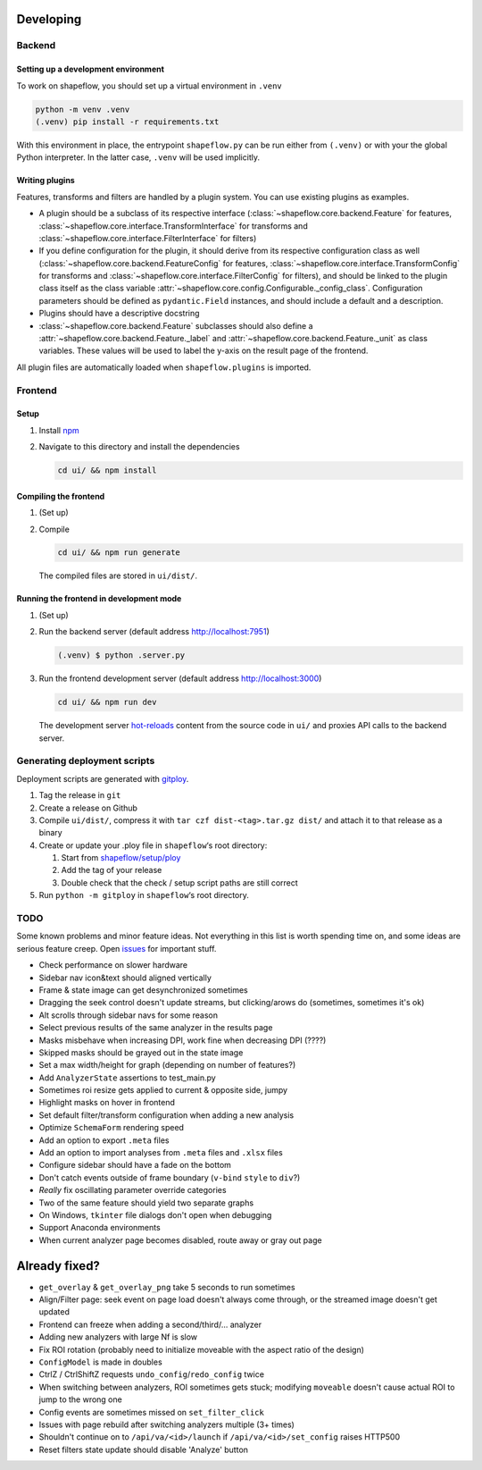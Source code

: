 Developing
==========

Backend
-------

Setting up a development environment
^^^^^^^^^^^^^^^^^^^^^^^^^^^^^^^^^^^^

To work on shapeflow, you should set up a virtual environment in ``.venv``

.. code-block::

   python -m venv .venv
   (.venv) pip install -r requirements.txt

With this environment in place, the entrypoint ``shapeflow.py`` can be run
either from ``(.venv)`` or with your the global Python interpreter.
In the latter case, ``.venv`` will be used implicitly.

Writing plugins
^^^^^^^^^^^^^^^

Features, transforms and filters are handled by a plugin system.
You can use existing plugins as examples.

* A plugin should be a subclass of its respective interface
  (:class:`~shapeflow.core.backend.Feature` for features,
  :class:`~shapeflow.core.interface.TransformInterface` for transforms
  and :class:`~shapeflow.core.interface.FilterInterface` for filters)

* If you define configuration for the plugin, it should derive from its
  respective configuration class as well
  (:class:`~shapeflow.core.backend.FeatureConfig` for features,
  :class:`~shapeflow.core.interface.TransformConfig` for transforms
  and :class:`~shapeflow.core.interface.FilterConfig` for filters),
  and should be linked to the plugin class itself as the class variable
  :attr:`~shapeflow.core.config.Configurable._config_class`.
  Configuration parameters should be defined as ``pydantic.Field`` instances,
  and should include a default and a description.

* Plugins should have a descriptive docstring

* :class:`~shapeflow.core.backend.Feature` subclasses should also define a
  :attr:`~shapeflow.core.backend.Feature._label`
  and :attr:`~shapeflow.core.backend.Feature._unit` as class variables.
  These values will be used to label the y-axis on the result page
  of the frontend.

All plugin files are automatically loaded when ``shapeflow.plugins`` is imported.


Frontend
--------

Setup
^^^^^


#.
   Install `npm`_

#.
   Navigate to this directory and install the dependencies

   .. code-block:: bash

      cd ui/ && npm install

Compiling the frontend
^^^^^^^^^^^^^^^^^^^^^^


#.
   (Set up)

#.
   Compile

   .. code-block:: bash

      cd ui/ && npm run generate

   The compiled files are stored in ``ui/dist/``.

Running the frontend in development mode
^^^^^^^^^^^^^^^^^^^^^^^^^^^^^^^^^^^^^^^^


#.
   (Set up)

#.
   Run the backend server (default address http://localhost:7951)

   .. code-block::

      (.venv) $ python .server.py

#.
   Run the frontend development server (default address http://localhost:3000)

   .. code-block:: bash

      cd ui/ && npm run dev

   The development server `hot-reloads <vue-hot-reload>`_ content from the
   source code in ``ui/`` and proxies API calls to the backend server.


Generating deployment scripts
-----------------------------

Deployment scripts are generated with `gitploy`_.


#. Tag the release in ``git``

#. Create a release on Github

#. Compile ``ui/dist/``\ , compress it with ``tar czf dist-<tag>.tar.gz dist/``
   and attach it to that release as a binary

#. Create or update your .ploy file in ``shapeflow``\ ‘s root directory:

   #. Start from `shapeflow/setup/ploy <ploy>`_

   #. Add the tag of your release

   #. Double check that the check / setup script paths are still correct

#. Run ``python -m gitploy`` in ``shapeflow``\ ‘s root directory.


TODO
----

Some known problems and minor feature ideas. Not everything in this list is 
worth spending time on, and some ideas are serious feature creep. 
Open `issues`_ for important stuff. 

* Check performance on slower hardware

* Sidebar nav icon&text should aligned vertically

* Frame & state image can get desynchronized sometimes

* Dragging the seek control doesn't update streams, but clicking/arows do 
  (sometimes, sometimes it's ok)
  
* Alt scrolls through sidebar navs for some reason

* Select previous results of the same analyzer in the results page

* Masks misbehave when increasing DPI, 
  work fine when decreasing DPI (????)
  
* Skipped masks should be grayed out in the state image

* Set a max width/height for graph (depending on number of features?)

* Add ``AnalyzerState`` assertions to test_main.py

* Sometimes roi resize gets applied to current & opposite side, jumpy

* Highlight masks on hover in frontend

* Set default filter/transform configuration when adding a new analysis

* Optimize ``SchemaForm`` rendering speed

* Add an option to export ``.meta`` files

* Add an option to import analyses from ``.meta`` files and ``.xlsx`` files

* Configure sidebar should have a fade on the bottom

* Don't catch events outside of frame boundary (``v-bind`` ``style`` to ``div``?)

* *Really* fix oscillating parameter override categories

* Two of the same feature should yield two separate graphs

* On Windows, ``tkinter`` file dialogs don't open when debugging

* Support Anaconda environments

* When current analyzer page becomes disabled, route away or gray out page


Already fixed?
==============

* ``get_overlay`` & ``get_overlay_png`` take 5 seconds to run sometimes

* Align/Filter page: seek event on page load doesn't always come through, 
  or the streamed image doesn't get updated

* Frontend can freeze when adding a second/third/... analyzer

* Adding new analyzers with large Nf is slow

* Fix ROI rotation 
  (probably need to initialize moveable with the aspect ratio of the design)
  
* ``ConfigModel`` is made in doubles

* CtrlZ / CtrlShiftZ requests ``undo_config``/``redo_config`` twice

* When switching between analyzers, ROI sometimes gets stuck; 
  modifying ``moveable`` doesn't cause actual ROI to jump to the wrong one
  
* Config events are sometimes missed on ``set_filter_click``

* Issues with page rebuild after switching analyzers multiple (3+ times)

* Shouldn't continue on to ``/api/va/<id>/launch`` if ``/api/va/<id>/set_config`` raises HTTP500

* Reset filters state update should disable 'Analyze' button









.. _npm: https://www.npmjs.com/get-npm
.. _vue-hot-reload: https://vue-loader.vuejs.org/guide/hot-reload.html
.. _gitploy: https://github.com/ybnd/gitploy
.. _ploy: https://github.com/ybnd/shapeflow/blob/master/shapeflow/setup/ploy
.. _issues: https://github.com/ybnd/shapeflow/issues
